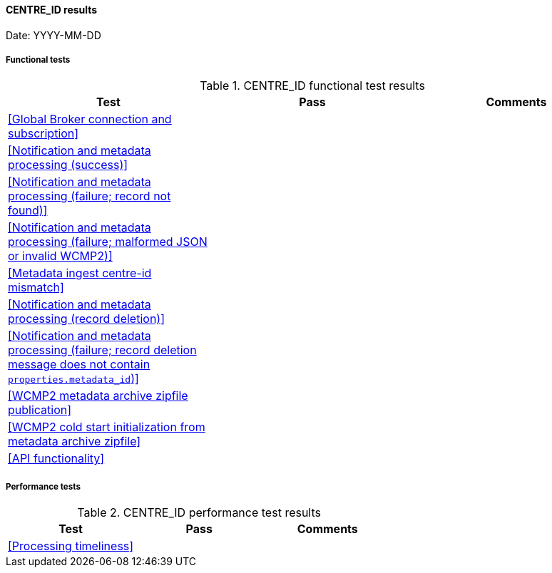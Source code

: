 [[CENTRE_ID-results]]

==== CENTRE_ID results

Date: YYYY-MM-DD

===== Functional tests

.CENTRE_ID functional test results
|===
|Test|Pass|Comments

|<<Global Broker connection and subscription>>
|
|

|<<Notification and metadata processing (success)>>
|
|

|<<Notification and metadata processing (failure; record not found)>>
|
|

|<<Notification and metadata processing (failure; malformed JSON or invalid WCMP2)>>
|
|

|<<Metadata ingest centre-id mismatch>>
|
|

|<<Notification and metadata processing (record deletion)>>
|
|

|<<Notification and metadata processing (failure; record deletion message does not contain `properties.metadata_id`)>>
|
|

|<<WCMP2 metadata archive zipfile publication>>
|
|

|<<WCMP2 cold start initialization from metadata archive zipfile>>
|
|

|<<API functionality>>
|
|

|===

===== Performance tests

.CENTRE_ID performance test results
|===
|Test|Pass|Comments

|<<Processing timeliness>>
|
|

|===
